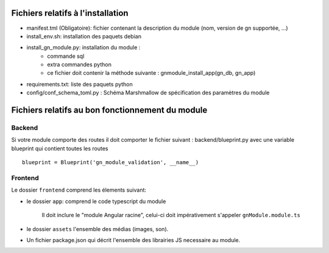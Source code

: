 Fichiers relatifs à l'installation
==================================

* manifest.tml (Obligatoire): fichier contenant la description du module (nom, version de gn supportée, ...)
* install_env.sh: installation des paquets debian
* install_gn_module.py: installation du module :
    * commande sql
    * extra commandes python
    * ce fichier doit contenir la méthode suivante : gnmodule_install_app(gn_db, gn_app)
* requirements.txt: liste des paquets python


* config/conf_schema_toml.py : Schéma Marshmallow de spécification des paramètres du module

Fichiers relatifs au bon fonctionnement du module
=================================================


Backend
-------
Si votre module comporte des routes il doit comporter le fichier suivant : backend/blueprint.py
avec une variable blueprint qui contient toutes les routes

::

    blueprint = Blueprint('gn_module_validation', __name__)


Frontend
--------

Le dossier ``frontend`` comprend les élements suivant:

- le dossier ``app``: comprend le code typescript du module

     Il doit inclure le "module Angular racine", celui-ci doit impérativement s'appeler ``gnModule.module.ts`` 

- le dossier ``assets`` l'ensemble des médias (images, son).
    
- Un fichier package.json qui décrit l'ensemble des librairies JS necessaire au module.
